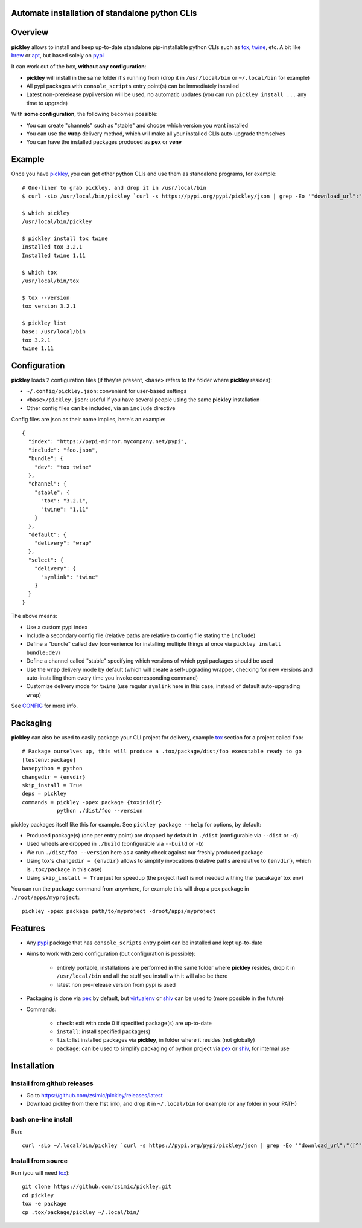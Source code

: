 Automate installation of standalone python CLIs
===============================================

.. image:: https://img.shields.io/pypi/v/pickley.svg
    :target: https://pypi.org/project/pickley/
    :alt: Version on pypi

.. image:: https://travis-ci.org/zsimic/pickley.svg?branch=master
    :target: https://travis-ci.org/zsimic/pickley
    :alt: Travis CI

.. image:: https://codecov.io/gh/zsimic/pickley/branch/master/graph/badge.svg
    :target: https://codecov.io/gh/zsimic/pickley
    :alt: codecov

.. image:: https://img.shields.io/pypi/pyversions/pickley.svg
    :target: https://github.com/zsimic/pickley
    :alt: Python versions tested (link to github project)


Overview
========

**pickley** allows to install and keep up-to-date standalone pip-installable python CLIs such as tox_, twine_, etc.
A bit like brew_ or apt_, but based solely on pypi_

It can work out of the box, **without any configuration**:

- **pickley** will install in the same folder it's running from (drop it in ``/usr/local/bin`` or ``~/.local/bin`` for example)

-  All pypi packages with ``console_scripts`` entry point(s) can be immediately installed

- Latest non-prerelease pypi version will be used, no automatic updates (you can run ``pickley install ...`` any time to upgrade)

With **some configuration**, the following becomes possible:

- You can create "channels" such as "stable" and choose which version you want installed

- You can use the **wrap** delivery method, which will make all your installed CLIs auto-upgrade themselves

- You can have the installed packages produced as **pex** or **venv**


Example
=======

Once you have pickley_, you can get other python CLIs and use them as standalone programs, for example::

    # One-liner to grab pickley, and drop it in /usr/local/bin
    $ curl -sLo /usr/local/bin/pickley `curl -s https://pypi.org/pypi/pickley/json | grep -Eo '"download_url":"([^"]+)"' | cut -d'"' -f4`

    $ which pickley
    /usr/local/bin/pickley

    $ pickley install tox twine
    Installed tox 3.2.1
    Installed twine 1.11

    $ which tox
    /usr/local/bin/tox

    $ tox --version
    tox version 3.2.1

    $ pickley list
    base: /usr/local/bin
    tox 3.2.1
    twine 1.11


Configuration
=============

**pickley** loads 2 configuration files (if they're present, ``<base>`` refers to the folder where **pickley** resides):

- ``~/.config/pickley.json``: convenient for user-based settings

- ``<base>/pickley.json``: useful if you have several people using the same **pickley** installation

- Other config files can be included, via an ``include`` directive

Config files are json as their name implies, here's an example::

    {
      "index": "https://pypi-mirror.mycompany.net/pypi",
      "include": "foo.json",
      "bundle": {
        "dev": "tox twine"
      },
      "channel": {
        "stable": {
          "tox": "3.2.1",
          "twine": "1.11"
        }
      },
      "default": {
        "delivery": "wrap"
      },
      "select": {
        "delivery": {
          "symlink": "twine"
        }
      }
    }


The above means:

- Use a custom pypi index

- Include a secondary config file (relative paths are relative to config file stating the ``include``)

- Define a "bundle" called ``dev`` (convenience for installing multiple things at once via ``pickley install bundle:dev``)

- Define a channel called "stable" specifying which versions of which pypi packages should be used

- Use the ``wrap`` delivery mode by default (which will create a self-upgrading wrapper,
  checking for new versions and auto-installing them every time you invoke corresponding command)

- Customize delivery mode for ``twine`` (use regular ``symlink`` here in this case, instead of default auto-upgrading ``wrap``)

See CONFIG_ for more info.


Packaging
=========

**pickley** can also be used to easily package your CLI project for delivery, example tox_ section for a project called ``foo``::


    # Package ourselves up, this will produce a .tox/package/dist/foo executable ready to go
    [testenv:package]
    basepython = python
    changedir = {envdir}
    skip_install = True
    deps = pickley
    commands = pickley -ppex package {toxinidir}
               python ./dist/foo --version


pickley packages itself like this for example.
See ``pickley package --help`` for options, by default:

- Produced package(s) (one per entry point) are dropped by default in ``./dist`` (configurable via ``--dist`` or ``-d``)

- Used wheels are dropped in ``./build`` (configurable via ``--build`` or ``-b``)

- We run ``./dist/foo --version`` here as a sanity check against our freshly produced package

- Using tox's ``changedir = {envdir}`` allows to simplify invocations
  (relative paths are relative to ``{envdir}``, which is ``.tox/package`` in this case)

- Using ``skip_install = True`` just for speedup (the project itself is not needed withing the 'pacakage' tox env)

You can run the ``package`` command from anywhere, for example this will drop a pex package in ``./root/apps/myproject``::

    pickley -ppex package path/to/myproject -droot/apps/myproject


Features
========

- Any pypi_ package that has ``console_scripts`` entry point can be installed and kept up-to-date

- Aims to work with zero configuration (but configuration is possible):

    - entirely portable, installations are performed in the same folder where **pickley** resides,
      drop it in ``/usr/local/bin`` and all the stuff you install with it will also be there

    - latest non pre-release version from pypi is used

- Packaging is done via pex_ by default, but virtualenv_ or shiv_ can be used to (more possible in the future)

- Commands:

    - ``check``: exit with code 0 if specified package(s) are up-to-date

    - ``install``: install specified package(s)

    - ``list``: list installed packages via **pickley**, in folder where it resides (not globally)

    - ``package``: can be used to simplify packaging of python project via pex_ or shiv_, for internal use


Installation
============

Install from github releases
----------------------------

- Go to https://github.com/zsimic/pickley/releases/latest
- Download pickley from there (1st link), and drop it in ``~/.local/bin`` for example (or any folder in your PATH)

bash one-line install
---------------------

Run::

    curl -sLo ~/.local/bin/pickley `curl -s https://pypi.org/pypi/pickley/json | grep -Eo '"download_url":"([^"]+)"' | cut -d'"' -f4`


Install from source
-------------------

Run (you will need tox_)::

    git clone https://github.com/zsimic/pickley.git
    cd pickley
    tox -e package
    cp .tox/package/pickley ~/.local/bin/


.. _pickley: https://pypi.org/project/pickley/

.. _pypi: https://pypi.org/

.. _pip: https://pypi.org/project/pip/

.. _pex: https://pypi.org/project/pex/

.. _virtualenv: https://pypi.org/project/virtualenv/

.. _shiv: https://pypi.org/project/shiv/

.. _brew: https://brew.sh/

.. _apt: https://en.wikipedia.org/wiki/APT_(Debian)

.. _tox: https://pypi.org/project/tox/

.. _twine: https://pypi.org/project/twine/

.. _CONFIG: CONFIG.rst
